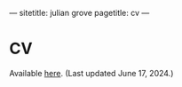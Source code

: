 ---
sitetitle: julian grove
pagetitle: cv
---

* CV
  Available [[./cv/grove_cv.pdf][here]].
  (Last updated June 17, 2024.)

